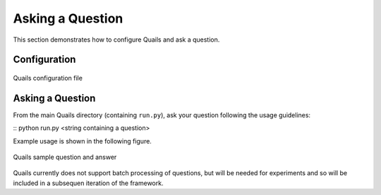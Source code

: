 .. _ask:

=================
Asking a Question
=================

This section demonstrates how to configure Quails and ask a question.

Configuration
=============

.. figure:: images/configfile.png
	:align: center
	:alt: Quails configuration file
	:scale: 45

 	Quails configuration file

Asking a Question
=================

From the main Quails directory (containing ``run.py``), ask your question following the usage guidelines:

:: python run.py <string containing a question>

Example usage is shown in the following figure.

.. figure:: images/question_capture.png
	:align: center
	:alt: Quails sample question and answer

	Quails sample question and answer 

Quails currently does not support batch processing of questions, but will be needed for experiments and so will be included in a subsequen iteration of the framework.
